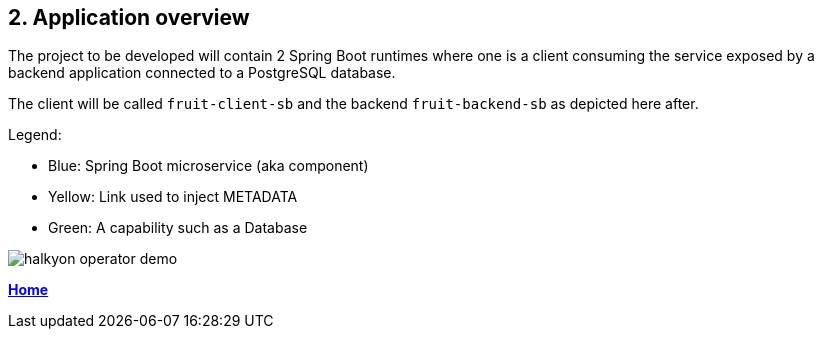 == 2. Application overview

The project to be developed will contain 2 Spring Boot runtimes where one is a client
consuming the service exposed by a backend application connected to a PostgreSQL database.

The client will be called `fruit-client-sb` and the backend `fruit-backend-sb` as depicted here after.

Legend:

- Blue: Spring Boot microservice (aka component)
- Yellow: Link used to inject METADATA
- Green: A capability such as a Database

image::images/halkyon-operator-demo.png[]

**link:README.adoc[Home]**
